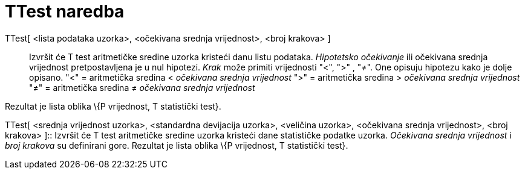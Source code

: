 = TTest naredba
:page-en: commands/TTest
ifdef::env-github[:imagesdir: /hr/modules/ROOT/assets/images]

TTest[ <lista podataka uzorka>, <očekivana srednja vrijednost>, <broj krakova> ]::
  Izvršit će T test aritmetičke sredine uzorka kristeći danu listu podataka. _Hipotetsko očekivanje_ ili očekivana
  srednja vrijednost pretpostavljena je u nul hipotezi. _Krak_ može primiti vrijednosti "<", ">" , "≠". One opisuju
  hipotezu kako je dolje opisano.
  "<" = aritmetička sredina < _očekivana srednja vrijednost_
  ">" = aritmetička sredina > _očekivana srednja vrijednost_
  "≠" = aritmetička sredina ≠ _očekivana srednja vrijednost_

Rezultat je lista oblika \{P vrijednost, T statistički test}.

TTest[ <srednja vrijednost uzorka>, <standardna devijacija uzorka>, <veličina uzorka>, <očekivana srednja vrijednost>,
<broj krakova> ]::
  Izvršit će T test aritmetičke sredine uzorka kristeći dane statističke podatke uzorka. _Očekivana srednja vrijednost_
  i _broj krakova_ su definirani gore. Rezultat je lista oblika \{P vrijednost, T statistički test}.

